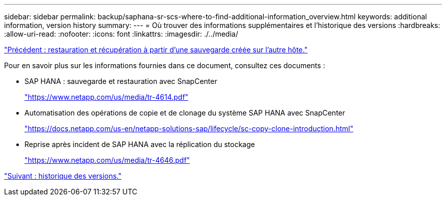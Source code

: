 ---
sidebar: sidebar 
permalink: backup/saphana-sr-scs-where-to-find-additional-information_overview.html 
keywords: additional information, version history 
summary:  
---
= Où trouver des informations supplémentaires et l'historique des versions
:hardbreaks:
:allow-uri-read: 
:nofooter: 
:icons: font
:linkattrs: 
:imagesdir: ./../media/


link:saphana-sr-scs-restore-and-recovery-from-a-backup-created-at-the-other-host.html["Précédent : restauration et récupération à partir d'une sauvegarde créée sur l'autre hôte."]

Pour en savoir plus sur les informations fournies dans ce document, consultez ces documents :

* SAP HANA : sauvegarde et restauration avec SnapCenter
+
https://www.netapp.com/us/media/tr-4614.pdf["https://www.netapp.com/us/media/tr-4614.pdf"^]

* Automatisation des opérations de copie et de clonage du système SAP HANA avec SnapCenter
+
https://docs.netapp.com/us-en/netapp-solutions-sap/lifecycle/sc-copy-clone-introduction.html["https://docs.netapp.com/us-en/netapp-solutions-sap/lifecycle/sc-copy-clone-introduction.html"^]

* Reprise après incident de SAP HANA avec la réplication du stockage
+
https://www.netapp.com/us/media/tr-4646.pdf["https://www.netapp.com/us/media/tr-4646.pdf"^]



link:saphana-sr-scs-version-history.html["Suivant : historique des versions."]
